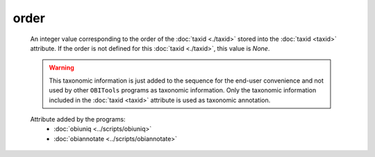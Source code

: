 order
=====

    An integer value corresponding to the order of the :doc:`taxid <./taxid>` stored into the 
    :doc:`taxid <taxid>` attribute. If the order is not defined for this :doc:`taxid <./taxid>`, 
    this value is *None*.

    .. warning::  This taxonomic information is just added to the sequence for the end-user
                  convenience and not used by other ``OBITools`` programs as taxonomic information.
                  Only the taxonomic information included in the :doc:`taxid <taxid>`
                  attribute is used as taxonomic annotation.

    .. seealso:: 

       - :doc:`taxid <./taxid>`
       - :doc:`scientific_name <./scientific_name>`
       - :doc:`family <./family>`
       - :doc:`family_name <./family_name>`
       - :doc:`genus <./genus>`
       - :doc:`genus_name <./genus_name>`
       - :doc:`order_name <./order_name>`
       - :doc:`species <./species>`
       - :doc:`species_name <./species_name>`


    Attribute added by the programs:
        - :doc:`obiuniq <../scripts/obiuniq>`
        - :doc:`obiannotate <../scripts/obiannotate>`


